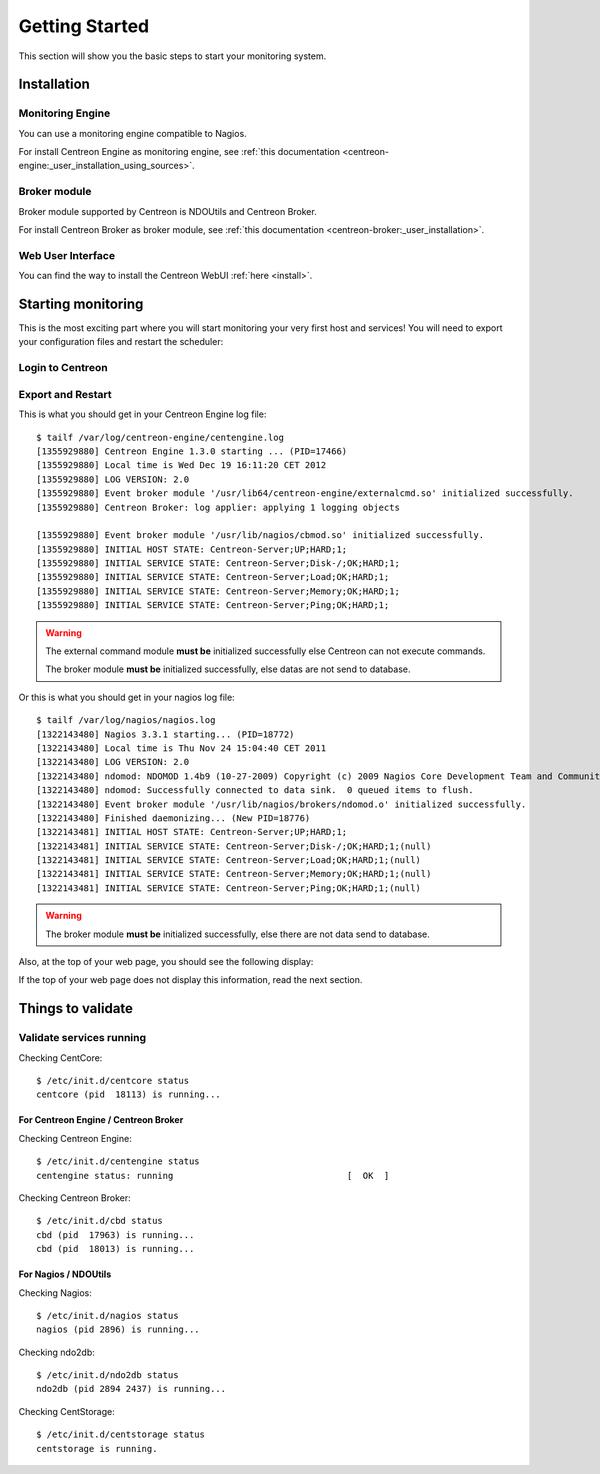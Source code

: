 ===============
Getting Started
===============

This section will show you the basic steps to start your monitoring system.

************
Installation
************

.. todo::
   Blabla presentation

Monitoring Engine
=================

You can use a monitoring engine compatible to Nagios.

For install Centreon Engine as monitoring engine, see
:ref:`this documentation <centreon-engine:_user_installation_using_sources>`.

Broker module
=============

Broker module supported by Centreon is NDOUtils and Centreon Broker.

For install Centreon Broker as broker module, see
:ref:`this documentation <centreon-broker:_user_installation>`.

Web User Interface
==================

You can find the way to install the Centreon WebUI :ref:`here <install>`.

*******************
Starting monitoring
*******************

This is the most exciting part where you will start monitoring your
very first host and services! You will need to export your
configuration files and restart the scheduler:

Login to Centreon
=================

.. image:: /_static/images/user/centreon_login.png
   :align: center

Export and Restart
==================

.. image:: /_static/images/user/nagios_restart.png
   :align: center

This is what you should get in your Centreon Engine log file::

  $ tailf /var/log/centreon-engine/centengine.log
  [1355929880] Centreon Engine 1.3.0 starting ... (PID=17466)
  [1355929880] Local time is Wed Dec 19 16:11:20 CET 2012
  [1355929880] LOG VERSION: 2.0
  [1355929880] Event broker module '/usr/lib64/centreon-engine/externalcmd.so' initialized successfully.
  [1355929880] Centreon Broker: log applier: applying 1 logging objects
  
  [1355929880] Event broker module '/usr/lib/nagios/cbmod.so' initialized successfully.
  [1355929880] INITIAL HOST STATE: Centreon-Server;UP;HARD;1;
  [1355929880] INITIAL SERVICE STATE: Centreon-Server;Disk-/;OK;HARD;1;
  [1355929880] INITIAL SERVICE STATE: Centreon-Server;Load;OK;HARD;1;
  [1355929880] INITIAL SERVICE STATE: Centreon-Server;Memory;OK;HARD;1;
  [1355929880] INITIAL SERVICE STATE: Centreon-Server;Ping;OK;HARD;1;

.. warning::

   The external command module **must be** initialized successfully else
   Centreon can not execute commands.

   The broker module **must be** initialized successfully, else datas are not
   send to database.

Or this is what you should get in your nagios log file::

  $ tailf /var/log/nagios/nagios.log
  [1322143480] Nagios 3.3.1 starting... (PID=18772)
  [1322143480] Local time is Thu Nov 24 15:04:40 CET 2011
  [1322143480] LOG VERSION: 2.0
  [1322143480] ndomod: NDOMOD 1.4b9 (10-27-2009) Copyright (c) 2009 Nagios Core Development Team and Community Contributors
  [1322143480] ndomod: Successfully connected to data sink.  0 queued items to flush.
  [1322143480] Event broker module '/usr/lib/nagios/brokers/ndomod.o' initialized successfully.
  [1322143480] Finished daemonizing... (New PID=18776)
  [1322143481] INITIAL HOST STATE: Centreon-Server;UP;HARD;1;
  [1322143481] INITIAL SERVICE STATE: Centreon-Server;Disk-/;OK;HARD;1;(null)
  [1322143481] INITIAL SERVICE STATE: Centreon-Server;Load;OK;HARD;1;(null)
  [1322143481] INITIAL SERVICE STATE: Centreon-Server;Memory;OK;HARD;1;(null)
  [1322143481] INITIAL SERVICE STATE: Centreon-Server;Ping;OK;HARD;1;(null)

.. warning::

   The broker module **must be** initialized successfully, else there are not
   data send to database.

Also, at the top of your web page, you should see the following display:

.. image:: /_static/images/user/topcounter.png
   :align: center

If the top of your web page does not display this information, read the next
section.

******************
Things to validate
******************

Validate services running
=========================

Checking CentCore::

  $ /etc/init.d/centcore status
  centcore (pid  18113) is running...

For Centreon Engine / Centreon Broker
*************************************

Checking Centreon Engine::

  $ /etc/init.d/centengine status
  centengine status: running                                 [  OK  ]

Checking Centreon Broker::

  $ /etc/init.d/cbd status
  cbd (pid  17963) is running...
  cbd (pid  18013) is running...


For Nagios / NDOUtils
*********************

Checking Nagios::

  $ /etc/init.d/nagios status
  nagios (pid 2896) is running...

Checking ndo2db::

  $ /etc/init.d/ndo2db status
  ndo2db (pid 2894 2437) is running...

Checking CentStorage::

  $ /etc/init.d/centstorage status
  centstorage is running.

..
  Paths
  =====
  
  Some default paths need to be changed.
  
  .. image:: /_static/images/user/nagiospaths.png
     :align: center
  
  With NDOUtils
  =============
  
  Ignore this part if you are not using NDOUtils.
  
  The basic broker module configuration should be this:
  
  .. image:: /_static/images/user/nagiosbroker_ndocfg.png
     :align: center
  
  With Centreon Broker
  ====================
  
  Ignore this part if you are not using Centreon Broker.
  
  *************
  Broker Module
  *************
  
  Module Selection
  ================
  
  You need to specify the broker module in *Administration > Options > Monitoring*.
  
  Select the appropriate module:
  
  .. image:: /_static/images/user/brokermoduleselection.png
     :align: center
  
  NDOUtils Configuration
  ======================
  
  Ignore this part if you are not using NDOUtils.
  
  With NDOUtils, you will need to configure ndomod and ndo2db (*Configuration > Centreon > NDOUtils*). 
  
  Basic configuration looks like this for ndomod:
  
  .. image:: /_static/images/user/ndomodconf.png
     :align: center
  
  For ndo2db:
  
  .. image:: /_static/images/user/ndo2dbconf_1.png
     :align: center
  
  
  
  .. image:: /_static/images/user/ndo2dbconf_2.png
     :align: center
  
  .. image:: /_static/images/user/ndo2dbconf_3.png
     :align: center
  
  Centreon Broker
  ===============
  
  Ignore this part if you are not using Centreon Broker.
  
  ****
  SNMP
  ****
  
  By default, Centreon will monitor itself, so you will need to activate
  the SNMP service first::
  
    /etc/init.d/snmpd start
  
  *******
  Plugins
  *******
  
  Make sure your plugins have the correct permissions to be executed by
  the scheduler. Or, you could just set the permissions like this::
  
    cd /usr/lib/nagios/plugins/
    chmod +x check_*
  
  *******************
  Starting the broker
  *******************
  
  Centreon Broker
  ===============
  
  .. note::
  
     Debian users, edit the */etc/defaults/cbd* file and set the
     ``RUN_AT_STARTUP`` variable to **YES**.
  
  Execute the init script as follow::
  
    $ /etc/init.d/cbd start
  
  NDOUtils
  ========
  
  .. note::
  
     Debian users, edit the */etc/defaults/ndoutils* file and set the
     ``ENABLE_NDOUTILS`` variable to **1**.
  
  Execute the init script as follow::
  
    $ /etc/init.d/ndo2db start
  
  Starting centstorage
  --------------------
  
  Centstorage is used for generating RRD graphics::
  
    /etc/init.d/centstorage start
